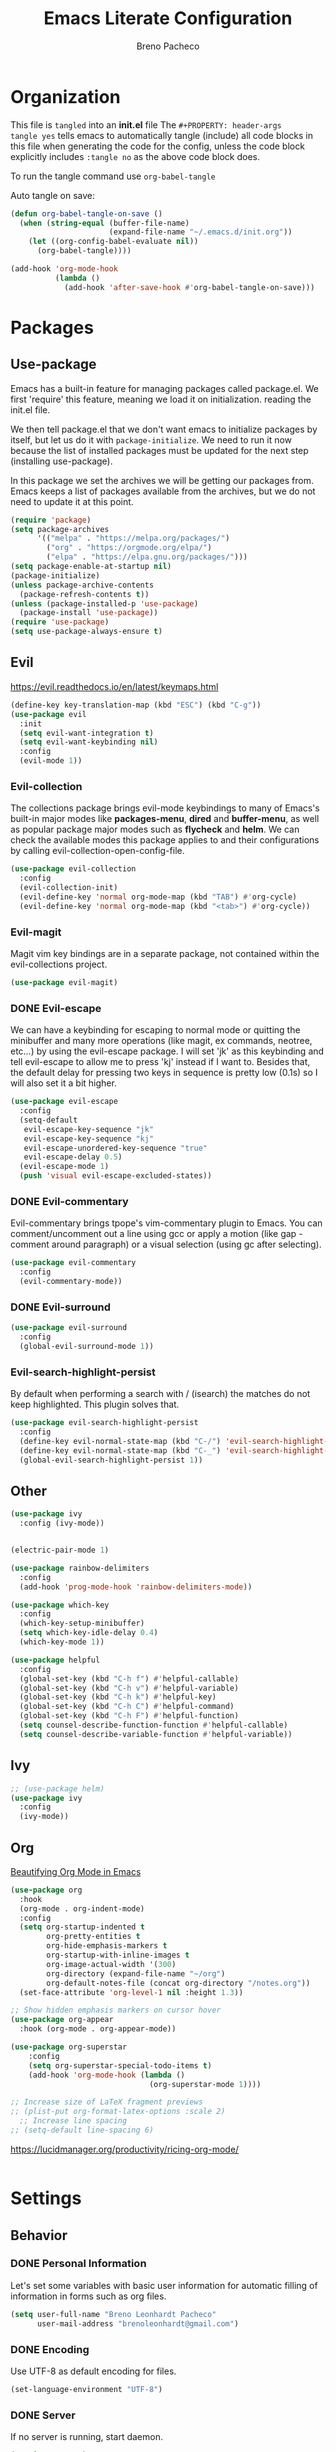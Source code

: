 #+TITLE: Emacs Literate Configuration
#+AUTHOR: Breno Pacheco
#+PROPERTY: header-args :tangle yes
#+STARTUP: overview

* Organization
  
This file is =tangled= into an *init.el* file The =#+PROPERTY: header-args
tangle yes= tells emacs to automatically tangle (include) all code blocks in
this file when generating the code for the config, unless the code block
explicitly includes =:tangle no= as the above code block does.

To run the tangle command use =org-babel-tangle=

Auto tangle on save:

#+BEGIN_SRC emacs-lisp :tangle yes
  (defun org-babel-tangle-on-save ()
	(when (string-equal (buffer-file-name)
						(expand-file-name "~/.emacs.d/init.org"))
	  (let ((org-config-babel-evaluate nil))
		(org-babel-tangle))))

  (add-hook 'org-mode-hook
			(lambda ()
			  (add-hook 'after-save-hook #'org-babel-tangle-on-save)))
#+END_SRC

* Packages
** Use-package

Emacs has a built-in feature for managing packages called package.el.
We first 'require' this feature, meaning we load it on initialization.
reading the init.el file.

We then tell package.el that we don't want emacs to initialize
packages by itself, but let us do it with =package-initialize=. We
need to run it now because the list of installed packages must be
updated for the next step (installing use-package).

In this package we set the archives we will be getting our packages
from. Emacs keeps a list of packages available from the archives, but
we do not need to update it at this point.


#+BEGIN_SRC emacs-lisp :tangle yes
  (require 'package)
  (setq package-archives 
        '(("melpa" . "https://melpa.org/packages/") 
          ("org" . "https://orgmode.org/elpa/") 
          ("elpa" . "https://elpa.gnu.org/packages/")))
  (setq package-enable-at-startup nil)
  (package-initialize)
  (unless package-archive-contents
    (package-refresh-contents t))
  (unless (package-installed-p 'use-package)
    (package-install 'use-package))
  (require 'use-package)
  (setq use-package-always-ensure t)
#+END_SRC

** Evil
 https://evil.readthedocs.io/en/latest/keymaps.html       

#+BEGIN_SRC emacs-lisp :tangle yes
  (define-key key-translation-map (kbd "ESC") (kbd "C-g"))
  (use-package evil
    :init
    (setq evil-want-integration t) 
    (setq evil-want-keybinding nil)
    :config
    (evil-mode 1))
#+END_SRC

*** Evil-collection

The collections package brings evil-mode keybindings to
many of Emacs's built-in major modes like *packages-menu*,
*dired* and *buffer-menu*, as well as popular package
major modes such as *flycheck* and *helm*. We can check
the available modes this package applies to and their
configurations by calling evil-collection-open-config-file.

#+BEGIN_SRC emacs-lisp :tangle yes
  (use-package evil-collection
    :config
    (evil-collection-init)
    (evil-define-key 'normal org-mode-map (kbd "TAB") #'org-cycle)
    (evil-define-key 'normal org-mode-map (kbd "<tab>") #'org-cycle))
#+END_SRC

*** Evil-magit

Magit vim key bindings are in a separate package, not
contained within the evil-collections project.

#+BEGIN_SRC emacs-lisp :tangle no
  (use-package evil-magit)
#+END_SRC

*** DONE Evil-escape
        
We can have a keybinding for escaping to normal mode or
quitting the minibuffer and many more operations (like
magit, ex commands, neotree, etc...) by using the
evil-escape package. I will set 'jk' as this keybinding
and tell evil-escape to allow me to press 'kj' instead if
I want to. Besides that, the default delay for pressing
two keys in sequence is pretty low (0.1s) so I will also
set it a bit higher.

#+BEGIN_SRC emacs-lisp :tangle yes
  (use-package evil-escape
    :config
    (setq-default
     evil-escape-key-sequence "jk"
     evil-escape-key-sequence "kj"
     evil-escape-unordered-key-sequence "true"
     evil-escape-delay 0.5)
    (evil-escape-mode 1)
    (push 'visual evil-escape-excluded-states))
#+END_SRC

*** DONE Evil-commentary

Evil-commentary brings tpope's vim-commentary plugin to
Emacs. You can comment/uncomment out a line using gcc or
apply a motion (like gap - comment around paragraph) or a
visual selection (using gc after selecting).

#+BEGIN_SRC emacs-lisp :tangle yes
  (use-package evil-commentary
    :config
    (evil-commentary-mode))
#+END_SRC

*** DONE Evil-surround
        

#+BEGIN_SRC emacs-lisp :tangle yes
  (use-package evil-surround
    :config
    (global-evil-surround-mode 1))
#+END_SRC

*** Evil-search-highlight-persist
	
By default when performing a search with / (isearch) the matches
do not keep highlighted. This plugin solves that.

#+begin_src emacs-lisp :tangle yes
  (use-package evil-search-highlight-persist
    :config
    (define-key evil-normal-state-map (kbd "C-/") 'evil-search-highlight-persist-remove-all)
    (define-key evil-normal-state-map (kbd "C-_") 'evil-search-highlight-persist-remove-all)
    (global-evil-search-highlight-persist 1))
#+end_src 

** Other

#+begin_src emacs-lisp :tangle yes
  (use-package ivy
    :config (ivy-mode))
#+end_src

#+begin_src emacs-lisp :tangle yes
#+end_src

#+begin_src emacs-lisp :tangle yes
  (electric-pair-mode 1)
#+end_src

#+begin_src emacs-lisp :tangle yes
  (use-package rainbow-delimiters
    :config
    (add-hook 'prog-mode-hook 'rainbow-delimiters-mode))
#+end_src 
        
#+BEGIN_SRC emacs-lisp :tangle yes
  (use-package which-key
    :config
    (which-key-setup-minibuffer)
    (setq which-key-idle-delay 0.4)
    (which-key-mode 1))
#+END_SRC

#+begin_src emacs-lisp :tangle yes
  (use-package helpful
    :config
    (global-set-key (kbd "C-h f") #'helpful-callable)
    (global-set-key (kbd "C-h v") #'helpful-variable)
    (global-set-key (kbd "C-h k") #'helpful-key)
    (global-set-key (kbd "C-h C") #'helpful-command)
    (global-set-key (kbd "C-h F") #'helpful-function)
    (setq counsel-describe-function-function #'helpful-callable)
    (setq counsel-describe-variable-function #'helpful-variable))
#+end_src

** Ivy

#+begin_src emacs-lisp :tangle yes
  ;; (use-package helm)
  (use-package ivy
    :config
    (ivy-mode))
#+end_src

** Org

[[https://zzamboni.org/post/beautifying-org-mode-in-emacs/][Beautifying Org Mode in Emacs]]

#+BEGIN_SRC emacs-lisp :tangle yes
  (use-package org
    :hook
    (org-mode . org-indent-mode)
    :config
    (setq org-startup-indented t
          org-pretty-entities t
          org-hide-emphasis-markers t
          org-startup-with-inline-images t
          org-image-actual-width '(300)
          org-directory (expand-file-name "~/org")
          org-default-notes-file (concat org-directory "/notes.org"))
    (set-face-attribute 'org-level-1 nil :height 1.3))

  ;; Show hidden emphasis markers on cursor hover
  (use-package org-appear
    :hook (org-mode . org-appear-mode))

  (use-package org-superstar
      :config
      (setq org-superstar-special-todo-items t)
      (add-hook 'org-mode-hook (lambda ()
                                 (org-superstar-mode 1))))

  ;; Increase size of LaTeX fragment previews
  ;; (plist-put org-format-latex-options :scale 2)
    ;; Increase line spacing
  ;; (setq-default line-spacing 6)
#+END_SRC
https://lucidmanager.org/productivity/ricing-org-mode/

#+BEGIN_SRC emacs-lisp :tangle yes
#+END_SRC

* Settings 
** Behavior
*** DONE Personal Information

Let's set some variables with basic user information for automatic filling of
information in forms such as org files.

#+BEGIN_SRC emacs-lisp :tangle yes
  (setq user-full-name "Breno Leonhardt Pacheco"
        user-mail-address "brenoleonhardt@gmail.com")
#+END_SRC

*** DONE Encoding

Use UTF-8 as default encoding for files.

#+BEGIN_SRC emacs-lisp :tangle yes
  (set-language-environment "UTF-8")
#+END_SRC

*** DONE Server
        
If no server is running, start daemon.

#+begin_src emacs-lisp :tangle no
  (require 'server)
  (if (not (server-running-p)) (server-start))
#+END_SRC

*** DONE Yank-kill
        
When in terminal mode (emacs -nw) we do not have access to X11 libraries and
therefore need to use auxiliary tools. I use xclip for handling copy paste,
which is super easy to set up in emacs:

#+begin_src emacs-lisp :tangle yes
  (use-package xclip
    :demand t
    :config
    (xclip-mode 1))
#+end_src 

*** DONE Paragraphs

Sentences SHOULD end with only a point.

#+begin_src emacs-lisp :tangle yes
  (setq sentence-end-double-space nil)                   
#+end_src

*** DONE Yes-no-prompts

Shorten Yes and No prompts.

#+begin_src emacs-lisp :tangle yes
  (fset 'yes-or-no-p 'y-or-n-p)
#+end_src

*** DONE Sessions

Saves last place we were in buffer between sessions. Equivalent behavior to
vim-lastplace.

#+begin_src emacs-lisp :tangle yes
  (save-place-mode 1)                                    
#+end_src

Automatically reload a file When it gets changed outside emacs.

#+begin_src emacs-lisp :tangle yes
  (global-auto-revert-mode t)                            
#+end_src

*** DONE Indentation

Tabs are 4 spaces unless otherwise specified.

#+begin_src emacs-lisp :tangle yes
  (setq-default tab-width 4)
#+end_src

Indentation inserts Tabs instead of Spaces.

#+begin_src emacs-lisp :tangle yes
  (setq-default indent-tabs-mode 1)                                
#+end_src

We can force indentation to always with the following package.

#+begin_src emacs-lisp :tangle yes
  (use-package aggressive-indent
    :init
    (global-aggressive-indent-mode 1))
#+end_src
        
We can also show indentation with the package indent-guide

#+begin_src emacs-lisp :tangle yes
  (use-package highlight-indent-guides
    :custom
    (highlight-indent-guides-method 'character)
    (highlight-indent-guides-character ?\|)
    ;; (highlight-indent-guides-method 'fill)
    (highlight-indent-guides-delay 0)
    :hook (prog-mode . highlight-indent-guides-mode))
#+end_src

*** DONE Links

Set Firefox as default browser

#+begin_src emacs-lisp :tangle yes
  (setq browse-url-browser-function 'browse-url-firefox) 
#+end_src

Make links open in a new tab in Firefox

#+begin_src emacs-lisp :tangle yes
  (setq browse-url-firefox-new-window-is-tab 1)
#+end_src

Don't ask for confirmation when opening symlinked file.

#+begin_src emacs-lisp :tangle yes
  (setq vc-follow-symlinks t )                           
#+end_src

*** DONE Backup

Stop Emacs from creating those #auto-save# files

#+begin_src emacs-lisp :tangle yes
  (setq auto-save-default nil)	
#+end_src 

Before setting up backup configurations, lets talk about how emacs
backups up our files.

We can choose between /renaming/ and /copying/ when creating
backups. When /renaming/, the original file is renamed into a backup
and the buffer is rewritten as a new original file. It means that if
we had a symlink to this file (say a shortcut) and made a backup, out
symlink would now link to the backup, and not to the original file we
were editing. In case we set it to /copying/, the buffer keeps being
saved to the original file, but after saving the file is copied to
another location.
        
I like the /copying/ method better, so now we tell emacs to make
backups for us and do it in this manner. The =make-backup-files=
variable is optional, as it is true by default.
        
#+begin_src emacs-lisp :tangle yes
  (setq make-backup-files t
        backup-by-copying t)
#+end_src 
        
Emacs makes a new backup every time we visit a new buffer and save
it for the first time. By default, if it sees the file has a
backup already, it will keep rewritting it. We can have it make
numbered versions instead, creating an init.el~1~, init.el~2~ and
so on every time we enter a buffer and save it the first time.
        
#+begin_src emacs-lisp :tangle yes
  (setq version-control t)
#+end_src

Now say we have backups from ~1~ to ~20~, we can tell emacs to
store only the newest 6 (from init.el~14~ to init.el~20~) and the
2 oldests (from init.el~1~ to init.el~2~), and delete the old
versions in between.

#+begin_src emacs-lisp :tangle yes
  (setq kept-new-versions 6
        kept-old-versions 2
        delete-old-versions t)
#+end_src

Now, by default emacs won't keep backups for files you have under
version control (say using git or svn). I don't really commit on
every save, so I'd like to keep backups for these files too.

#+begin_src emacs-lisp :tangle yes
  (setq vc-make-backup-files t)
#+end_src
        
We can also define where our backups are going to be stored.

#+begin_src emacs-lisp :tangle yes
  (setq backup-directory-alist '(("" . "~/.emacs.d/backup")))
#+end_src

As previously discussed, Emacs also do not backup a file on every
save. It makes a backup when you first save the file, and makes
new backups when you close the buffer and revisits the file. This
sort of a /per-session/ behavior and can be frustrating when you
keep emacs running from a long time and it doesn't keep fresh backups.

To address this problem, we can have a sort of /per-save/ behavior
by forcing Emacs to have a different behavior for backups only
when we hit "save file". We define a function for this:

#+begin_src emacs-lisp :tangle yes
  (defun force-backup-of-buffer ()
    ;; Make a special "per session" backup at the first save of each
    ;; emacs session.
    (when (not buffer-backed-up)
      ;; Override the default parameters for per-session backups.
      (let ((backup-directory-alist '(("" . "~/.emacs.d/backup/per-session")))
            (kept-new-versions 50))
        (backup-buffer)))
    ;; Make a "per save" backup on each save.  The first save results in
    ;; both a per-session and a per-save backup, to keep the numbering
    ;; of per-save backups consistent.
    (let ((buffer-backed-up nil))
      (backup-buffer)))

  (add-hook 'before-save-hook  'force-backup-of-buffer)
#+end_src

*** TODO Tabs
        
#+begin_src emacs-lisp :tangle no
  (setq tab-bar-tab-hints 1)
  (tab-bar-mode 1)
#+end_src 

*** TODO Mimes

The mimes set in your computer define which application emacs will
use when you ask it to open in an external application. Now, ...

#+begin_src emacs-lisp :tangle no
  (use-package openwith
    :config
    (setq openwith-associations '(("\\.pdf\\'" "zathura" (file))))
    (openwith-mode t))
#+end_src

** Display / GUI
*** DONE Override defaults

Remove startup screen, tool bar, menu bar and scroll-bar

#+begin_src emacs-lisp :tangle yes
  (setq inhibit-startup-screen t )		
  (tool-bar-mode 0) 
  (menu-bar-mode 0) 
  (scroll-bar-mode 0) 
#+end_src 

Do not thorow audio warning when making a mistake

#+begin_src emacs-lisp :tangle yes
  (setq ring-bell-function 'ignore )		
#+end_src 

When in floating window, set default dimensions

#+begin_src emacs-lisp :tangle yes
  (add-to-list 'default-frame-alist '(width . 110)) 
#+end_src 

*** DONE Line Wrapping

Toggle wrapping text at the Nth character. This information is used by the
auto-fill-mode to break lines automatically. This mode needs to be manually set
or a hook must be added for the modes you wish to have lines breaking
automatically.

#+begin_src emacs-lisp :tangle yes
  (setq-default fill-column 80)			
#+end_src 

When wrapping lines, remove the line-wrap symbol from both sides of the screen.

#+begin_src emacs-lisp :tangle yes
  (fringe-mode '(0 . 0)) 
#+end_src
         
... visual line mode
#+begin_src emacs-lisp :tangle yes
  (setq-default word-wrap t)
  (global-visual-line-mode t)
#+end_src 

*** DONE Line numbers

Emacs provides a minor mode for displaying line numbers which is way
faster than the package alternative (nlinum).  We set a variable to
make it display relative numbers and allow the minor mode globally

#+BEGIN_SRC emacs-lisp :tangle yes
  (setq display-line-numbers-type 'relative
        display-line-numbers-current-absolute t)
  (global-display-line-numbers-mode 1)
#+END_SRC

*** DONE Scratch buffers

Change ~scratch~ buffer message

#+begin_src emacs-lisp :tangle yes
  (setq initial-scratch-message "~Scratch~")
#+end_src
        
*** DONE Fonts

Setting text font. The function =set-frame-font= could be
used but if launching Emacs daemon and attaching to it the
display goes wack.

#+BEGIN_SRC emacs-lisp :tangle yes
  (add-to-list 'default-frame-alist '(font . "FiraCode Nerd Font 13"))
#+END_SRC

*** DONE Cursor 
   
I now would like to keep our cursor center on the middle of the
screen, so that the page shifts but the cursor line keeps static.
For this, we use a package called centered-cursor-mode and enable
the new minor mode globally.
#+begin_src emacs-lisp :tangle yes
  (use-package centered-cursor-mode
    :config
    (global-centered-cursor-mode))
#+end_src

The cursor blinking is quite annoying and will be removed too
by disabling it's minor mode.

#+begin_src emacs-lisp :tangle yes
  (blink-cursor-mode 0)
#+end_src  

Another usefull feature related to the cursor is highlighting
the line in which it is positioned:

#+begin_src emacs-lisp :tangle yes
  (global-hl-line-mode 1)
#+end_src

*** DONE Theme

We first download some themes
#+BEGIN_SRC emacs-lisp :tangle yes
  (use-package doom-themes)
#+END_SRC

To allow enabling themes without being prompted yes-or-no we tell
Emacs to trust all themes.

#+begin_src emacs-lisp :tangle yes
  (setq custom-safe-themes t) 
#+end_src

Then we can choose which theme to load. 

#+begin_src emacs-lisp :tangle yes
  (load-theme 'doom-outrun-electric t)
#+end_src

We need to get the tab-bar to be displayed alright with the theme

*** DONE Modeline
        
#+begin_src emacs-lisp :tangle no
  (use-package doom-modeline
    :hook (after-init . doom-modeline-mode)
    :custom
    (inhibit-compacting-font-caches t)
    (doom-modeline-buffer-file-name-style 'relative-from-project)
    (doom-modeline-bar-width 1)
    (doom-modeline-modal-icon nil)
    (doom-modeline-height 15)
    :config
    (when (member "Menlo" (font-family-list))
      (set-face-attribute 'mode-line nil :height 110 :font "Menlo")
      (set-face-attribute 'mode-line-inactive nil :height 110 :font "Menlo")))
#+end_src 

